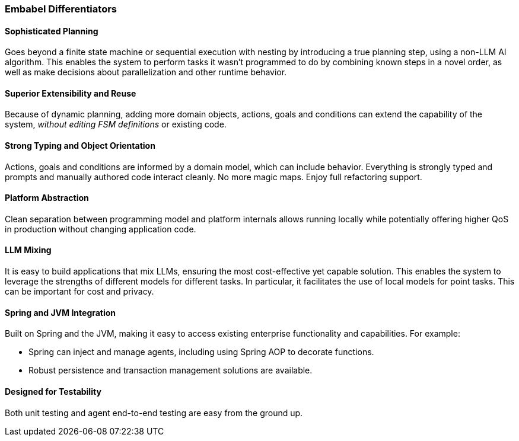 [[overview.why-embabel]]
=== Embabel Differentiators

==== Sophisticated Planning

Goes beyond a finite state machine or sequential execution with nesting by introducing a true planning step, using a non-LLM AI algorithm.
This enables the system to perform tasks it wasn't programmed to do by combining known steps in a novel order, as well as make decisions about parallelization and other runtime behavior.

==== Superior Extensibility and Reuse

Because of dynamic planning, adding more domain objects, actions, goals and conditions can extend the capability of the system, _without editing FSM definitions_ or existing code.

==== Strong Typing and Object Orientation

Actions, goals and conditions are informed by a domain model, which can include behavior.
Everything is strongly typed and prompts and manually authored code interact cleanly.
No more magic maps.
Enjoy full refactoring support.

==== Platform Abstraction

Clean separation between programming model and platform internals allows running locally while potentially offering higher QoS in production without changing application code.

==== LLM Mixing

It is easy to build applications that mix LLMs, ensuring the most cost-effective yet capable solution.
This enables the system to leverage the strengths of different models for different tasks.
In particular, it facilitates the use of local models for point tasks.
This can be important for cost and privacy.

==== Spring and JVM Integration

Built on Spring and the JVM, making it easy to access existing enterprise functionality and capabilities.
For example:

- Spring can inject and manage agents, including using Spring AOP to decorate functions.
- Robust persistence and transaction management solutions are available.

==== Designed for Testability

Both unit testing and agent end-to-end testing are easy from the ground up.
